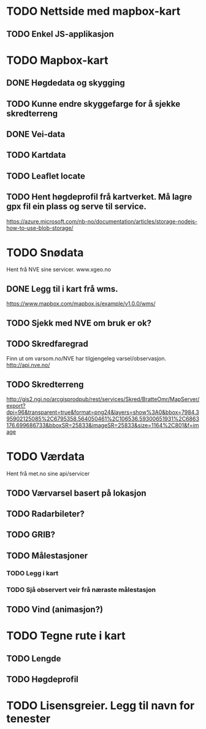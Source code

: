 * TODO Nettside med mapbox-kart
** TODO Enkel JS-applikasjon

* TODO Mapbox-kart
** DONE Høgdedata og skygging
** TODO Kunne endre skyggefarge for å sjekke skredterreng
** DONE Vei-data
** TODO Kartdata
** TODO Leaflet locate
** TODO Hent høgdeprofil frå kartverket. Må lagre gpx fil ein plass og serve til service.
https://azure.microsoft.com/nb-no/documentation/articles/storage-nodejs-how-to-use-blob-storage/


* TODO Snødata
Hent frå NVE sine servicer. www.xgeo.no
** DONE Legg til i kart frå wms.
https://www.mapbox.com/mapbox.js/example/v1.0.0/wms/
** TODO Sjekk med NVE om bruk er ok?
** TODO Skredfaregrad
Finn ut om varsom.no/NVE har tilgjengeleg varsel/observasjon. http://api.nve.no/
** TODO Skredterreng
http://gis2.ngi.no/arcgisprodpub/rest/services/Skred/BratteOmr/MapServer/export?dpi=96&transparent=true&format=png24&layers=show%3A0&bbox=7984.395902125085%2C6795358.564050461%2C106536.59300651931%2C6863176.699686733&bboxSR=25833&imageSR=25833&size=1164%2C801&f=image


* TODO Værdata
Hent frå met.no sine api/servicer
** TODO Værvarsel basert på lokasjon
** TODO Radarbileter?
** TODO GRIB?
** TODO Målestasjoner
*** TODO Legg i kart
*** TODO Sjå observert veir frå næraste målestasjon
** TODO Vind (animasjon?)

* TODO Tegne rute i kart
** TODO Lengde
** TODO Høgdeprofil

* TODO Lisensgreier. Legg til navn for tenester
